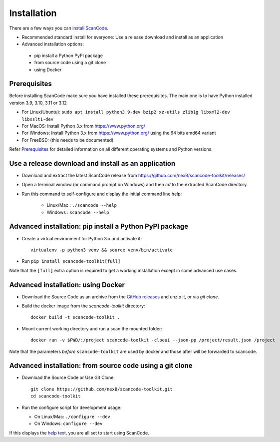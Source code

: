 ============
Installation
============

There are a few ways you can `install ScanCode <https://scancode-toolkit.readthedocs.io/en/latest/getting-started/install.html>`_.

- Recommended standard install for everyone: Use a release download and install as an application

- Advanced installation options:
 - pip install a Python PyPI package
 - from source code using a git clone
 - using Docker


Prerequisites
-------------

Before installing ScanCode make sure you have  installed these prerequisites.
The main one is to have Python installed version 3.9, 3.10, 3.11 or 3.12

- For Linux(Ubuntu): ``sudo apt install python3.9-dev bzip2 xz-utils zlib1g libxml2-dev libxslt1-dev``
- For MacOS: Install Python 3.x from https://www.python.org/
- For Windows: Install Python 3.x from https://www.python.org/  using the 64 bits amd64 variant
- For FreeBSD: (this needs to be documented)

Refer `Prerequisites <https://scancode-toolkit.readthedocs.io/en/latest/getting-started/install.html#prerequisites>`_
for detailed information on all different operating systems and Python versions.


Use a release download and install as an application
----------------------------------------------------

- Download and extract the latest ScanCode release from
  https://github.com/nexB/scancode-toolkit/releases/

- Open a terminal window (or command prompt on Windows) and then `cd` to the
  extracted ScanCode directory. 

- Run this command to self-configure and display the initial command line help:

    - Linux/Mac : ``./scancode --help``
    - Windows : ``scancode --help``


Advanced installation: pip install a Python PyPI package
--------------------------------------------------------

- Create a virtual environment for Python 3.x and activate it::

    virtualenv -p python3 venv && source venv/bin/activate

- Run ``pip install scancode-toolkit[full]``

Note that the ``[full]`` extra option is required to get a working installation
except in some advanced use cases.



Advanced installation: using Docker
-----------------------------------

- Download the Source Code as an archive from the `GitHub releases
  <https://github.com/nexB/scancode-toolkit/releases>`_ and unzip it, or via
  `git clone`.

- Build the docker image from the `scancode-toolkit` directory::

    docker build -t scancode-toolkit .

- Mount current working directory and run a scan the mounted folder::

    docker run -v $PWD/:/project scancode-toolkit -clpeui --json-pp /project/result.json /project

Note that the parameters *before* ``scancode-toolkit`` are used by docker and
those after will be forwarded to scancode.


Advanced installation: from source code using a git clone
---------------------------------------------------------

- Download the Source Code or Use Git Clone::

    git clone https://github.com/nexB/scancode-toolkit.git
    cd scancode-toolkit

- Run the configure script for development usage:

  - On Linux/Mac: ``./configure --dev``
  - On Windows: ``configure --dev``


If this displays the `help text
<https://scancode-toolkit.readthedocs.io/en/latest/cli-reference/help-text-options.html#help-text>`_,
you are all set to start using ScanCode.
